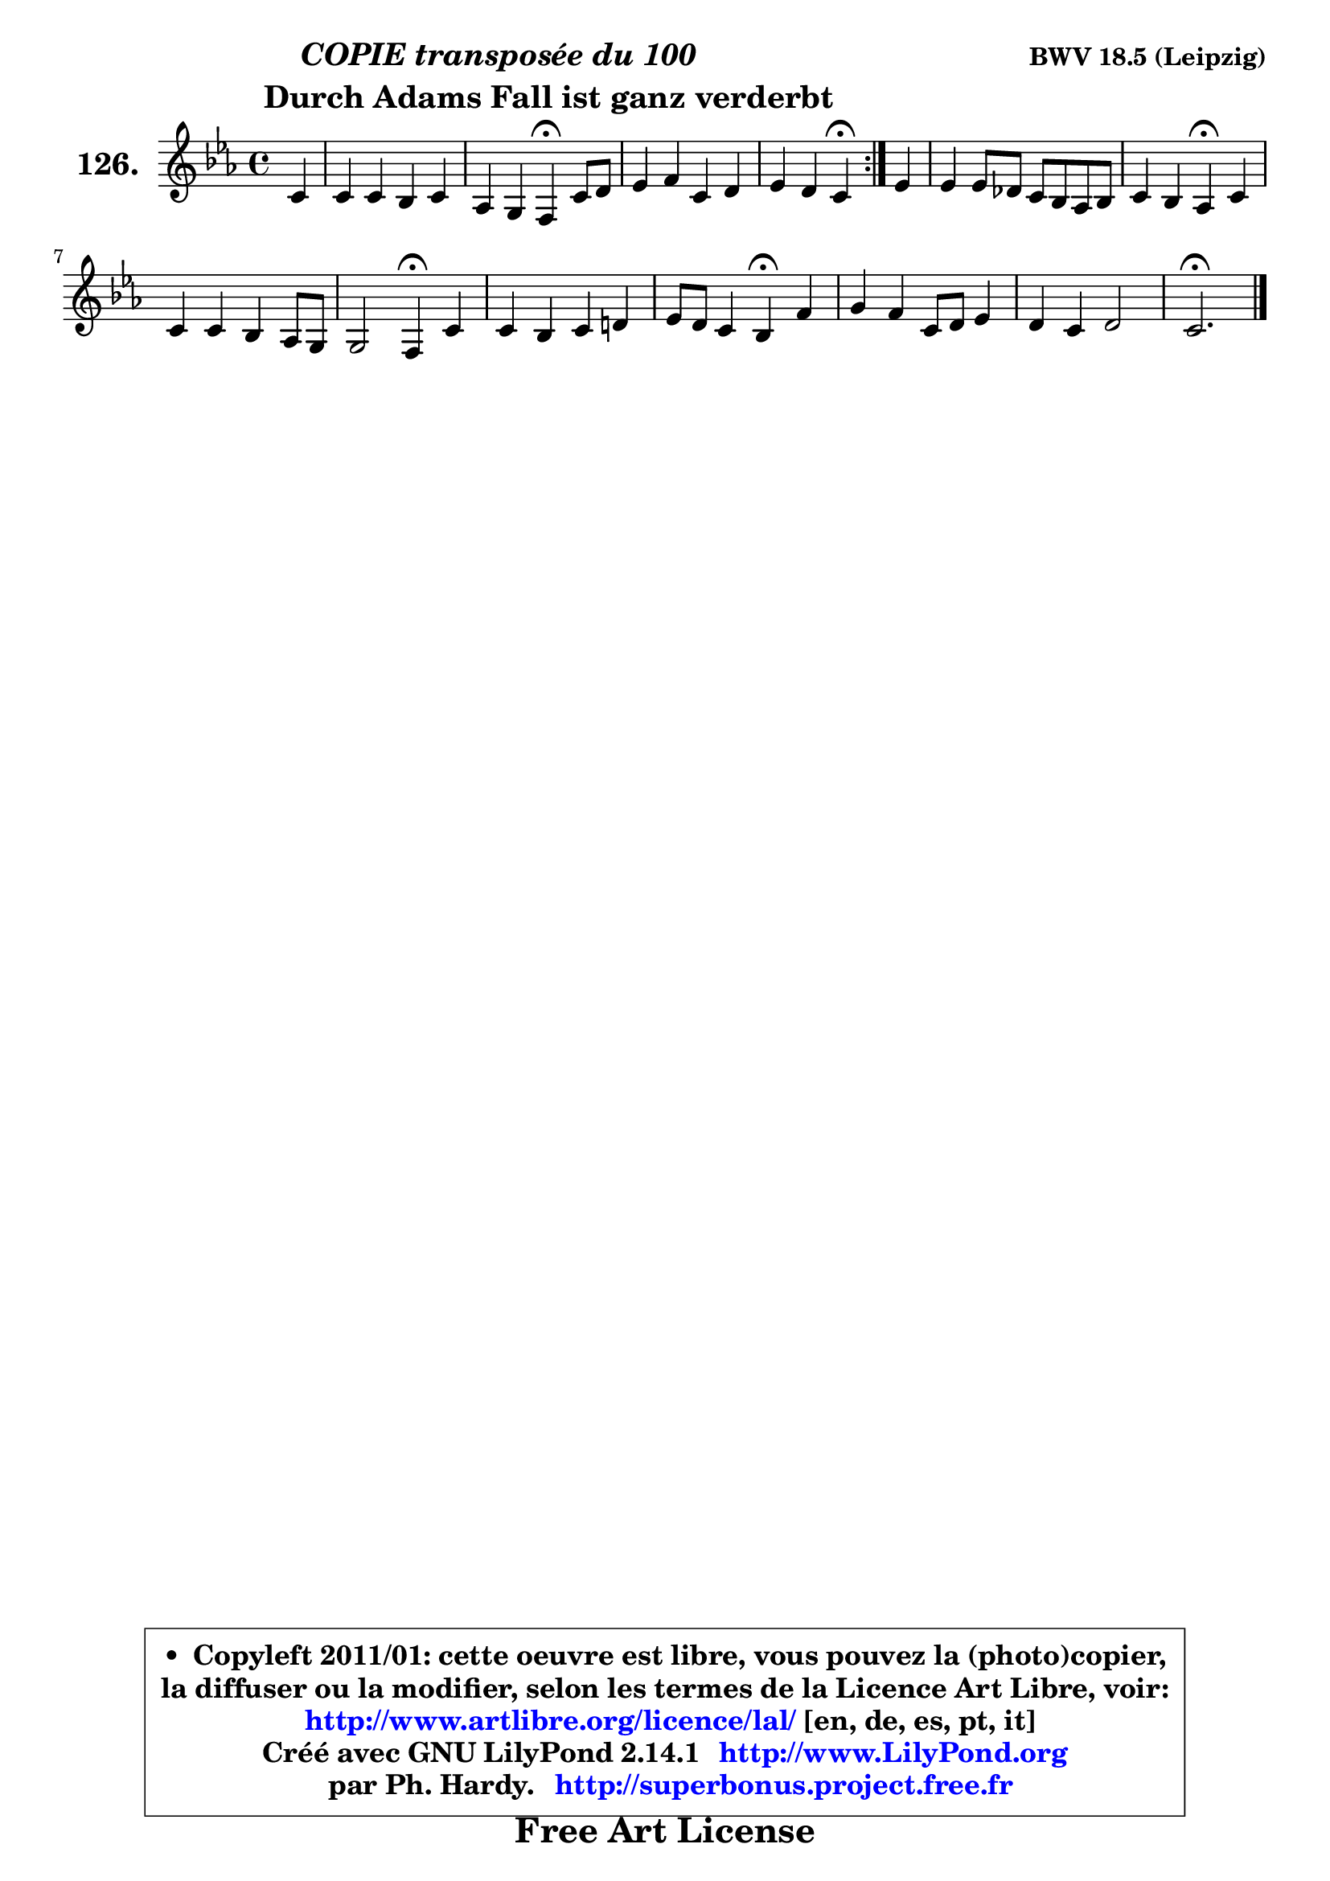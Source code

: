
\version "2.14.1"

    \paper {
%	system-system-spacing #'padding = #0.1
%	score-system-spacing #'padding = #0.1
%	ragged-bottom = ##f
%	ragged-last-bottom = ##f
	}

    \header {
      opus = \markup { \bold "BWV 18.5 (Leipzig)" }
      piece = \markup { \hspace #9 \fontsize #2 \bold \column \center-align { \line { \italic "COPIE transposée du 100" }
      \line { \hspace #9 "Durch Adams Fall ist ganz verderbt" }
                   } }
      maintainer = "Ph. Hardy"
      maintainerEmail = "superbonus.project@free.fr"
      lastupdated = "2011/Jul/20"
      tagline = \markup { \fontsize #3 \bold "Free Art License" }
      copyright = \markup { \fontsize #3  \bold   \override #'(box-padding .  1.0) \override #'(baseline-skip . 2.9) \box \column { \center-align { \fontsize #-2 \line { • \hspace #0.5 Copyleft 2011/01: cette oeuvre est libre, vous pouvez la (photo)copier, } \line { \fontsize #-2 \line {la diffuser ou la modifier, selon les termes de la Licence Art Libre, voir: } } \line { \fontsize #-2 \with-url #"http://www.artlibre.org/licence/lal/" \line { \fontsize #1 \hspace #1.0 \with-color #blue http://www.artlibre.org/licence/lal/ [en, de, es, pt, it] } } \line { \fontsize #-2 \line { Créé avec GNU LilyPond 2.14.1 \with-url #"http://www.LilyPond.org" \line { \with-color #blue \fontsize #1 \hspace #1.0 \with-color #blue http://www.LilyPond.org } } } \line { \hspace #1.0 \fontsize #-2 \line {par Ph. Hardy. } \line { \fontsize #-2 \with-url #"http://superbonus.project.free.fr" \line { \fontsize #1 \hspace #1.0 \with-color #blue http://superbonus.project.free.fr } } } } } }

	  }

  guidemidi = {
	\repeat volta 2 {
        r4 |
        R1 |
        r2 \tempo 4 = 30 r4 \tempo 4 = 78 r4 |
        R1 |
        r2 \tempo 4 = 30 r4 \tempo 4 = 78 } %fin du repeat
        r4 |
        R1 |
        r2 \tempo 4 = 30 r4 \tempo 4 = 78 r4 |
        R1 |
        r2 \tempo 4 = 30 r4 \tempo 4 = 78 r4 |
        R1 |
        r2 \tempo 4 = 30 r4 \tempo 4 = 78 r4 |
        R1 |
        R1 |
        \tempo 4 = 40 r2. 
	}

  upper = {
\displayLilyMusic \transpose a c {
	\time 4/4
	\key a \minor
	\clef treble
	\partial 4
	\voiceOne
	<< { 
	% SOPRANO
	\set Voice.midiInstrument = "acoustic grand"
	\relative c'' {
	\repeat volta 2 {
        a4 |
        a4 a g a |
        f4 e d4\fermata a'8 b |
        c4 d a b |
        c4 b a4\fermata } %fin du repeat
        c4 |
        c4 c8 bes a g f g |
        a4 g f4\fermata a |
        a4 a g f8 e |
        e2 d4\fermata a' |
        a4 g a b! |
        c8 b a4 g4\fermata d' |
        e4 d a8 b c4 |
        b4 a b2 |
        a2.\fermata
        \bar "|."
	} % fin de relative
	}

%	\context Voice="1" { \voiceTwo 
%	% ALTO
%	\set Voice.midiInstrument = "acoustic grand"
%	\relative c' {
%	\repeat volta 2 {
%        e4 |
%        f4 f f e ~ |
%        e8 d4 cis8 d4 f |
%        e4 d8 e f4 f |
%        e4 d cis } %fin du repeat
%        a'4 |
%        g8 f e d c4 d8 e |
%        f4 e f c8 d |
%        e4 d d d |
%        d4 cis d e |
%        f4. e8 f a g f |
%        e8 d c4 b g' |
%        g4 f8 e d4 e |
%        e8 d c4 f e8 d |
%        cis2.
%        \bar "|."
%	} % fin de relative
%	\oneVoice
%	} >>
 >>
}
	}

    lower = {
\transpose a c {
	\time 4/4
	\key a \minor
	\clef bass
	\partial 4
	\voiceOne
	<< { 
	% TENOR
	\set Voice.midiInstrument = "acoustic grand"
	\relative c' {
	\repeat volta 2 {
        a4 |
        d4 d d a |
        a4. g8 f4 d' |
        c8 b a4 d d |
        gis,8 a4 gis8 a4 } %fin du repeat
        e'4 |
        c4 g a a8 bes |
        c4. bes8 a4 a |
        a8 g f4 g8 a bes4 |
        a4. g8 f4 a |
        d8 c! bes4 c d |
        g,4. fis8 g4 b |
        c8 b a gis a4 a |
        gis4 a2 gis4 |
        a2.
        \bar "|."
	} % fin de relative
	}
	\context Voice="1" { \voiceTwo 
	% BASS
	\set Voice.midiInstrument = "acoustic grand"
	\relative c {
	\repeat volta 2 {
        cis4 |
        d8 e f4 b, cis |
        d4 a d\fermata d |
        a'8 g f e d c b a |
        e'2 a,4\fermata } %fin du repeat
        a'4 |
        e8 d c4 f8 e d4 |
        a8 bes c4 f,\fermata f' |
        cis4 d8 c bes a g4 |
        a2 d4\fermata cis |
        d4 g f8 e d4 |
        c4 d g,\fermata g' |
        c,4 d8 e f4 c8 d |
        e4 f8 e d4 e |
        a,2.\fermata
        \bar "|."
	} % fin de relative
	\oneVoice
	} >>
}
	}


    \score { 

	\new PianoStaff <<
	\set PianoStaff.instrumentName = \markup { \bold \huge "126." }
	\new Staff = "upper" \upper
%	\new Staff = "lower" \lower
	>>

    \layout {
%	ragged-last = ##f
	   }

         } % fin de score

  \score {
\unfoldRepeats { << \guidemidi \upper >> }
    \midi {
    \context {
     \Staff
      \remove "Staff_performer"
               }

     \context {
      \Voice
       \consists "Staff_performer"
                }

     \context { 
      \Score
      tempoWholesPerMinute = #(ly:make-moment 78 4)
		}
	    }
	}




